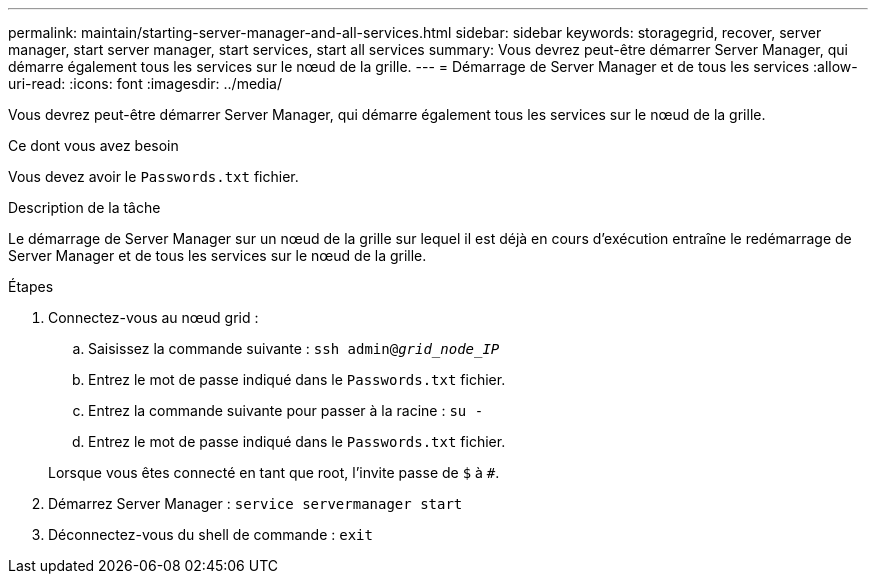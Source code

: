 ---
permalink: maintain/starting-server-manager-and-all-services.html 
sidebar: sidebar 
keywords: storagegrid, recover, server manager, start server manager, start services, start all services 
summary: Vous devrez peut-être démarrer Server Manager, qui démarre également tous les services sur le nœud de la grille. 
---
= Démarrage de Server Manager et de tous les services
:allow-uri-read: 
:icons: font
:imagesdir: ../media/


[role="lead"]
Vous devrez peut-être démarrer Server Manager, qui démarre également tous les services sur le nœud de la grille.

.Ce dont vous avez besoin
Vous devez avoir le `Passwords.txt` fichier.

.Description de la tâche
Le démarrage de Server Manager sur un nœud de la grille sur lequel il est déjà en cours d'exécution entraîne le redémarrage de Server Manager et de tous les services sur le nœud de la grille.

.Étapes
. Connectez-vous au nœud grid :
+
.. Saisissez la commande suivante : `ssh admin@_grid_node_IP_`
.. Entrez le mot de passe indiqué dans le `Passwords.txt` fichier.
.. Entrez la commande suivante pour passer à la racine : `su -`
.. Entrez le mot de passe indiqué dans le `Passwords.txt` fichier.


+
Lorsque vous êtes connecté en tant que root, l'invite passe de `$` à `#`.

. Démarrez Server Manager : `service servermanager start`
. Déconnectez-vous du shell de commande : `exit`

